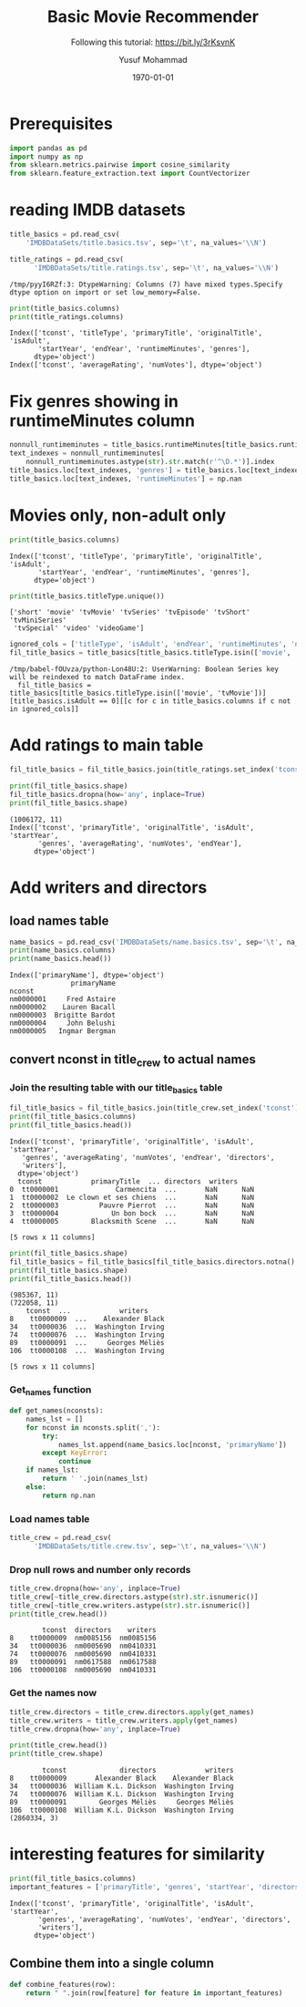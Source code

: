 # -*- org-src-preserve-indentation: t; org-edit-src-content: 0; -*-
#+TITLE: Basic Movie Recommender
#+SUBTITLE: Following this tutorial: https://bit.ly/3rKsvnK
#+AUTHOR: Yusuf Mohammad
#+date: \today
#+OPTIONS: toc:nil

* Prerequisites
  
#+begin_src python :session (concat "*Python: " (file-name-nondirectory (buffer-file-name)) "*") :results output :exports both :tangle yes
import pandas as pd
import numpy as np
from sklearn.metrics.pairwise import cosine_similarity
from sklearn.feature_extraction.text import CountVectorizer

#+end_src

#+RESULTS:


* reading IMDB datasets

  #+begin_src python :session (concat "*Python: " (file-name-nondirectory (buffer-file-name)) "*") :results output :exports both :tangle yes
title_basics = pd.read_csv(
	'IMDBDataSets/title.basics.tsv', sep='\t', na_values='\\N')

title_ratings = pd.read_csv(
      'IMDBDataSets/title.ratings.tsv', sep='\t', na_values='\\N')
  #+end_src

  #+RESULTS:
  : /tmp/pyyI6RZf:3: DtypeWarning: Columns (7) have mixed types.Specify dtype option on import or set low_memory=False.
  
#+begin_src python :session (concat "*Python: " (file-name-nondirectory (buffer-file-name)) "*") :results output :exports both :tangle yes
print(title_basics.columns)
print(title_ratings.columns)
#+end_src

#+RESULTS:
: Index(['tconst', 'titleType', 'primaryTitle', 'originalTitle', 'isAdult',
:        'startYear', 'endYear', 'runtimeMinutes', 'genres'],
:       dtype='object')
: Index(['tconst', 'averageRating', 'numVotes'], dtype='object')

* Fix genres showing in runtimeMinutes column 

  #+begin_src python :session (concat "*Python: " (file-name-nondirectory (buffer-file-name)) "*") :results output :exports both :tangle yes
nonnull_runtimeminutes = title_basics.runtimeMinutes[title_basics.runtimeMinutes.notna()]
text_indexes = nonnull_runtimeminutes[
    nonnull_runtimeminutes.astype(str).str.match(r'^\D.*')].index
title_basics.loc[text_indexes, 'genres'] = title_basics.loc[text_indexes, 'runtimeMinutes'].tolist()
title_basics.loc[text_indexes, 'runtimeMinutes'] = np.nan

  #+end_src

  #+RESULTS:

* Movies only, non-adult only
  #+begin_src python :session (concat "*Python: " (file-name-nondirectory (buffer-file-name)) "*") :results output :exports both :tangle yes
print(title_basics.columns)
  #+end_src

  #+RESULTS:
  : Index(['tconst', 'titleType', 'primaryTitle', 'originalTitle', 'isAdult',
  :        'startYear', 'endYear', 'runtimeMinutes', 'genres'],
  :       dtype='object')
  
#+begin_src python :session (concat "*Python: " (file-name-nondirectory (buffer-file-name)) "*") :results output :exports both :tangle yes
print(title_basics.titleType.unique())
#+end_src

#+RESULTS:
: ['short' 'movie' 'tvMovie' 'tvSeries' 'tvEpisode' 'tvShort' 'tvMiniSeries'
:  'tvSpecial' 'video' 'videoGame']

#+begin_src python :session (concat "*Python: " (file-name-nondirectory (buffer-file-name)) "*") :results output :exports both :tangle yes
ignored_cols = ['titleType', 'isAdult', 'endYear', 'runtimeMinutes', 'numVotes']
fil_title_basics = title_basics[title_basics.titleType.isin(['movie', 'tvMovie'])][title_basics.isAdult == 0][[c for c in title_basics.columns if c not in ignored_cols]]
#+end_src

#+RESULTS:
: /tmp/babel-fOUvza/python-Lon48U:2: UserWarning: Boolean Series key will be reindexed to match DataFrame index.
:   fil_title_basics = title_basics[title_basics.titleType.isin(['movie', 'tvMovie'])][title_basics.isAdult == 0][[c for c in title_basics.columns if c not in ignored_cols]]

* Add ratings to main table  

  #+begin_src python :session (concat "*Python: " (file-name-nondirectory (buffer-file-name)) "*") :results output :exports both :tangle yes
fil_title_basics = fil_title_basics.join(title_ratings.set_index('tconst'), on='tconst')
  #+end_src

  #+RESULTS:

  #+begin_src python :session (concat "*Python: " (file-name-nondirectory (buffer-file-name)) "*") :results output :exports both :tangle yes
print(fil_title_basics.shape)
fil_title_basics.dropna(how='any', inplace=True)
print(fil_title_basics.shape)
  #+end_src

  #+RESULTS:
  : (1006172, 11)
  : Index(['tconst', 'primaryTitle', 'originalTitle', 'isAdult', 'startYear',
  :        'genres', 'averageRating', 'numVotes', 'endYear'],
  :       dtype='object')

* Add writers and directors

** load names table
  #+begin_src python :session (concat "*Python: " (file-name-nondirectory (buffer-file-name)) "*") :results output :exports both :tangle yes
name_basics = pd.read_csv('IMDBDataSets/name.basics.tsv', sep='\t', na_values='\\n', usecols=['nconst', 'primaryName']).set_index('nconst')
print(name_basics.columns)
print(name_basics.head())
  #+end_src

  #+RESULTS:
  : Index(['primaryName'], dtype='object')
  :                primaryName
  : nconst                    
  : nm0000001     Fred Astaire
  : nm0000002    Lauren Bacall
  : nm0000003  Brigitte Bardot
  : nm0000004     John Belushi
  : nm0000005   Ingmar Bergman

** convert nconst in title_crew to actual names

*** Join the resulting table with our title_basics table

     #+begin_src python :session (concat "*Python: " (file-name-nondirectory (buffer-file-name)) "*") :results output :exports both :tangle yes
fil_title_basics = fil_title_basics.join(title_crew.set_index('tconst'), on='tconst')
print(fil_title_basics.columns)
print(fil_title_basics.head())
     #+end_src

     #+RESULTS:
     #+begin_example
     Index(['tconst', 'primaryTitle', 'originalTitle', 'isAdult', 'startYear',
	    'genres', 'averageRating', 'numVotes', 'endYear', 'directors',
	    'writers'],
	   dtype='object')
	   tconst            primaryTitle  ... directors  writers
     0  tt0000001              Carmencita  ...       NaN      NaN
     1  tt0000002  Le clown et ses chiens  ...       NaN      NaN
     2  tt0000003          Pauvre Pierrot  ...       NaN      NaN
     3  tt0000004             Un bon bock  ...       NaN      NaN
     4  tt0000005        Blacksmith Scene  ...       NaN      NaN

     [5 rows x 11 columns]
     #+end_example
 #+begin_src python :session (concat "*Python: " (file-name-nondirectory (buffer-file-name)) "*") :results output :exports both :tangle yes
print(fil_title_basics.shape)
fil_title_basics = fil_title_basics[fil_title_basics.directors.notna() & fil_title_basics.writers.notna()]
print(fil_title_basics.shape)
print(fil_title_basics.head())
 #+end_src

 #+RESULTS:
 #+begin_example
 (985367, 11)
 (722058, 11)
	 tconst  ...            writers
 8    tt0000009  ...    Alexander Black
 34   tt0000036  ...  Washington Irving
 74   tt0000076  ...  Washington Irving
 89   tt0000091  ...     Georges Méliès
 106  tt0000108  ...  Washington Irving

 [5 rows x 11 columns]
 #+end_example

*** Get_names function

    #+begin_src python :session (concat "*Python: " (file-name-nondirectory (buffer-file-name)) "*") :results output :exports both :tangle yes
def get_names(nconsts):
    names_lst = []
    for nconst in nconsts.split(','):
        try:
            names_lst.append(name_basics.loc[nconst, 'primaryName'])
        except KeyError:
            continue
    if names_lst:
        return ' '.join(names_lst)
    else:
        return np.nan
    #+end_src

    #+RESULTS:

*** Load names table
#+begin_src python :session (concat "*Python: " (file-name-nondirectory (buffer-file-name)) "*") :results output :exports both :tangle yes
title_crew = pd.read_csv(
      'IMDBDataSets/title.crew.tsv', sep='\t', na_values='\\N')
#+end_src

#+RESULTS:

*** Drop null rows and number only records
#+begin_src python :session (concat "*Python: " (file-name-nondirectory (buffer-file-name)) "*") :results output :exports both :tangle yes
title_crew.dropna(how='any', inplace=True)
title_crew[~title_crew.directors.astype(str).str.isnumeric()]
title_crew[~title_crew.writers.astype(str).str.isnumeric()]
print(title_crew.head())
#+end_src

#+RESULTS:
:         tconst  directors    writers
: 8    tt0000009  nm0085156  nm0085156
: 34   tt0000036  nm0005690  nm0410331
: 74   tt0000076  nm0005690  nm0410331
: 89   tt0000091  nm0617588  nm0617588
: 106  tt0000108  nm0005690  nm0410331

*** Get the names now
#+begin_src python :session (concat "*Python: " (file-name-nondirectory (buffer-file-name)) "*") :results output :exports both :tangle yes
title_crew.directors = title_crew.directors.apply(get_names)
title_crew.writers = title_crew.writers.apply(get_names)
title_crew.dropna(how='any', inplace=True)
#+end_src

#+RESULTS:

#+begin_src python :session (concat "*Python: " (file-name-nondirectory (buffer-file-name)) "*") :results output :exports both :tangle yes
print(title_crew.head())
print(title_crew.shape)
#+end_src

#+RESULTS:
:         tconst             directors            writers
: 8    tt0000009       Alexander Black    Alexander Black
: 34   tt0000036  William K.L. Dickson  Washington Irving
: 74   tt0000076  William K.L. Dickson  Washington Irving
: 89   tt0000091        Georges Méliès     Georges Méliès
: 106  tt0000108  William K.L. Dickson  Washington Irving
: (2860334, 3)

* interesting features for similarity

  #+begin_src python :session (concat "*Python: " (file-name-nondirectory (buffer-file-name)) "*") :results output :exports both :tangle yes
print(fil_title_basics.columns)
important_features = ['primaryTitle', 'genres', 'startYear', 'directors', 'writers']
  #+end_src

  #+RESULTS:
  : Index(['tconst', 'primaryTitle', 'originalTitle', 'isAdult', 'startYear',
  :        'genres', 'averageRating', 'numVotes', 'endYear', 'directors',
  :        'writers'],
  :       dtype='object')

** Combine them into a single column

   #+begin_src python :session (concat "*Python: " (file-name-nondirectory (buffer-file-name)) "*") :results output :exports both :tangle yes
def combine_features(row):
    return " ".join(row[feature] for feature in important_features)
   #+end_src

   #+RESULTS:
